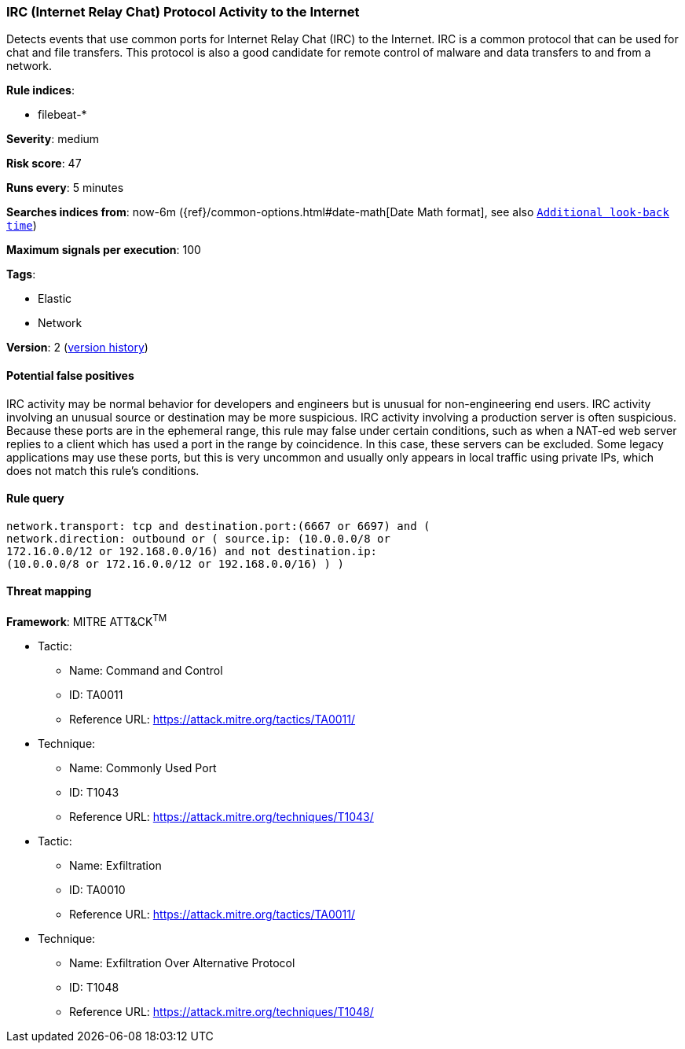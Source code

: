 [[irc-internet-relay-chat-protocol-activity-to-the-internet]]
=== IRC (Internet Relay Chat) Protocol Activity to the Internet

Detects events that use common ports for Internet Relay Chat (IRC) to
the Internet. IRC is a common protocol that can be used for chat and file
transfers. This protocol is also a good candidate for remote control of malware
and data transfers to and from a network.

*Rule indices*:

* filebeat-*

*Severity*: medium

*Risk score*: 47

*Runs every*: 5 minutes

*Searches indices from*: now-6m ({ref}/common-options.html#date-math[Date Math format], see also <<rule-schedule, `Additional look-back time`>>)

*Maximum signals per execution*: 100

*Tags*:

* Elastic
* Network

*Version*: 2 (<<irc-internet-relay-chat-protocol-activity-to-the-internet-history, version history>>)

==== Potential false positives

IRC activity may be normal behavior for developers and engineers but is unusual
for non-engineering end users. IRC activity involving an unusual source or
destination may be more suspicious. IRC activity involving a production server
is often suspicious. Because these ports are in the ephemeral range, this rule
may false under certain conditions, such as when a NAT-ed web server replies to
a client which has used a port in the range by coincidence. In this case, these
servers can be excluded. Some legacy applications may use these ports, but this
is very uncommon and usually only appears in local traffic using private IPs,
which does not match this rule's conditions.

==== Rule query


[source,js]
----------------------------------
network.transport: tcp and destination.port:(6667 or 6697) and (
network.direction: outbound or ( source.ip: (10.0.0.0/8 or
172.16.0.0/12 or 192.168.0.0/16) and not destination.ip:
(10.0.0.0/8 or 172.16.0.0/12 or 192.168.0.0/16) ) )
----------------------------------

==== Threat mapping

*Framework*: MITRE ATT&CK^TM^

* Tactic:
** Name: Command and Control
** ID: TA0011
** Reference URL: https://attack.mitre.org/tactics/TA0011/
* Technique:
** Name: Commonly Used Port
** ID: T1043
** Reference URL: https://attack.mitre.org/techniques/T1043/


* Tactic:
** Name: Exfiltration
** ID: TA0010
** Reference URL: https://attack.mitre.org/tactics/TA0011/
* Technique:
** Name: Exfiltration Over Alternative Protocol
** ID: T1048
** Reference URL: https://attack.mitre.org/techniques/T1048/
